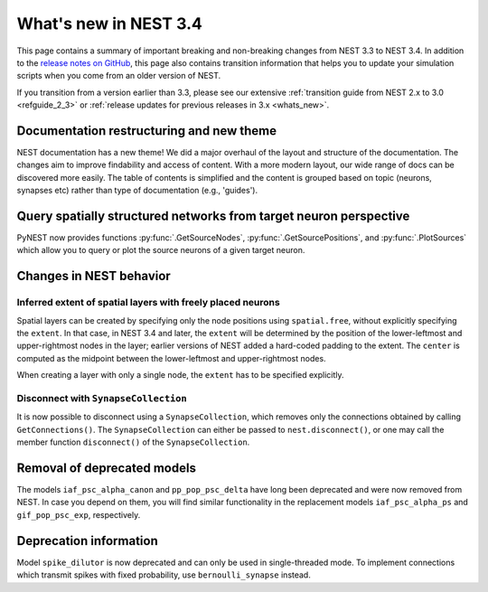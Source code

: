 .. _release_3.4:

What's new in NEST 3.4
======================

This page contains a summary of important breaking and non-breaking changes
from NEST 3.3 to NEST 3.4. In addition to the `release
notes on GitHub <https://github.com/nest/nest-simulator/releases/>`_,
this page also contains transition information that helps you to
update your simulation scripts when you come from an older version of
NEST.

If you transition from a version earlier than 3.3, please see our
extensive :ref:`transition guide from NEST 2.x to 3.0
<refguide_2_3>` or :ref:`release updates for previous releases in 3.x <whats_new>`.

Documentation restructuring and new theme
~~~~~~~~~~~~~~~~~~~~~~~~~~~~~~~~~~~~~~~~~

NEST documentation has a new theme! We did a major overhaul of the layout and structure of the documentation.
The changes aim to improve findability and access of content. With a more modern
layout, our wide range of docs can be discovered more easily.
The table of contents is simplified and the content is grouped based on topic (neurons, synapses etc)
rather than type of documentation (e.g., 'guides').

Query spatially structured networks from target neuron perspective
~~~~~~~~~~~~~~~~~~~~~~~~~~~~~~~~~~~~~~~~~~~~~~~~~~~~~~~~~~~~~~~~~~~~~

PyNEST now provides functions  :py:func:`.GetSourceNodes`, :py:func:`.GetSourcePositions`, and 
:py:func:`.PlotSources` which allow you to query or plot the source neurons of a given target neuron.


Changes in NEST behavior
~~~~~~~~~~~~~~~~~~~~~~~~

Inferred extent of spatial layers with freely placed neurons
............................................................

Spatial layers can be created by specifying only the node positions using ``spatial.free``,
without explicitly specifying the ``extent``.
In that case, in NEST 3.4 and later, the ``extent`` will be determined by the position of the
lower-leftmost and upper-rightmost nodes in the layer; earlier versions of NEST added a hard-coded
padding to the extent. The ``center`` is computed as the midpoint between the lower-leftmost and
upper-rightmost nodes.

When creating a layer with only a single node, the ``extent`` has to be specified explicitly.


Disconnect with ``SynapseCollection``
.....................................

It is now possible to disconnect using a ``SynapseCollection``, which removes only the connections
obtained by calling ``GetConnections()``. The ``SynapseCollection`` can either be passed to
``nest.disconnect()``, or one may call the member function ``disconnect()`` of the ``SynapseCollection``.


Removal of deprecated models
~~~~~~~~~~~~~~~~~~~~~~~~~~~~

The models ``iaf_psc_alpha_canon`` and ``pp_pop_psc_delta`` have long
been deprecated and were now removed from NEST. In case you depend on
them, you will find similar functionality in the replacement models
``iaf_psc_alpha_ps`` and ``gif_pop_psc_exp``, respectively.


Deprecation information
~~~~~~~~~~~~~~~~~~~~~~~

Model ``spike_dilutor`` is now deprecated and can only be used in
single-threaded mode. To implement connections which transmit spikes
with fixed probability, use ``bernoulli_synapse`` instead.
